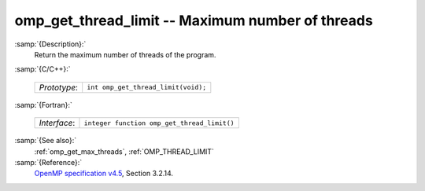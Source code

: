 ..
  Copyright 1988-2021 Free Software Foundation, Inc.
  This is part of the GCC manual.
  For copying conditions, see the GPL license file

  .. _omp_get_thread_limit:

omp_get_thread_limit -- Maximum number of threads
*************************************************

:samp:`{Description}:`
  Return the maximum number of threads of the program.

:samp:`{C/C++}:`

  ============  ===================================
  *Prototype*:  ``int omp_get_thread_limit(void);``
  ============  ===================================

:samp:`{Fortran}:`

  ============  ===========================================
  *Interface*:  ``integer function omp_get_thread_limit()``
  ============  ===========================================

:samp:`{See also}:`
  :ref:`omp_get_max_threads`, :ref:`OMP_THREAD_LIMIT`

:samp:`{Reference}:`
  `OpenMP specification v4.5 <https://www.openmp.org>`_, Section 3.2.14.

